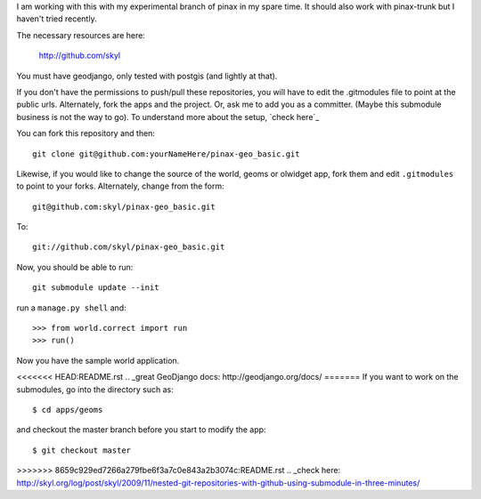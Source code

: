 I am working with this with my experimental branch of pinax in my spare time.  
It should also work with pinax-trunk but I haven't tried recently.

The necessary resources are here:

    http://github.com/skyl


.. Note that this and the following lines are a rst comment
   I'm still not exactly sure how I want to handle the submodules.
   --> :P
   Go to your apps dir and run::
   git clone git://github.com/skyl/django-geoms.git geoms
   git clone git://github.com/skyl/django-world.git world
   git clone git://github.com/skyl/django-olwidget.git olwidget

You must have geodjango, only tested with postgis (and lightly at that).

If you don't have the permissions to push/pull these repositories, 
you will have to edit the .gitmodules file to point at the public urls.
Alternately, fork the apps and the project.
Or, ask me to add you as a committer.  
(Maybe this submodule business is not the way to go).
To understand more about the setup, `check here`_

You can fork this repository and then::

    git clone git@github.com:yourNameHere/pinax-geo_basic.git 

Likewise, if you would like to change the source of the world, geoms or olwidget app, fork them
and edit ``.gitmodules`` to point to your forks.  Alternately, change from the form::

    git@github.com:skyl/pinax-geo_basic.git  

To::

    git://github.com/skyl/pinax-geo_basic.git 

Now, you should be able to run::

    git submodule update --init

run a ``manage.py shell`` and::

    >>> from world.correct import run
    >>> run()

Now you have the sample world application.

<<<<<<< HEAD:README.rst
.. _great GeoDjango docs: http://geodjango.org/docs/
=======
If you want to work on the submodules, go into the directory such as::

    $ cd apps/geoms

and checkout the master branch before you start to modify the app::

    $ git checkout master

>>>>>>> 8659c929ed7266a279fbe6f3a7c0e843a2b3074c:README.rst
.. _check here: http://skyl.org/log/post/skyl/2009/11/nested-git-repositories-with-github-using-submodule-in-three-minutes/
